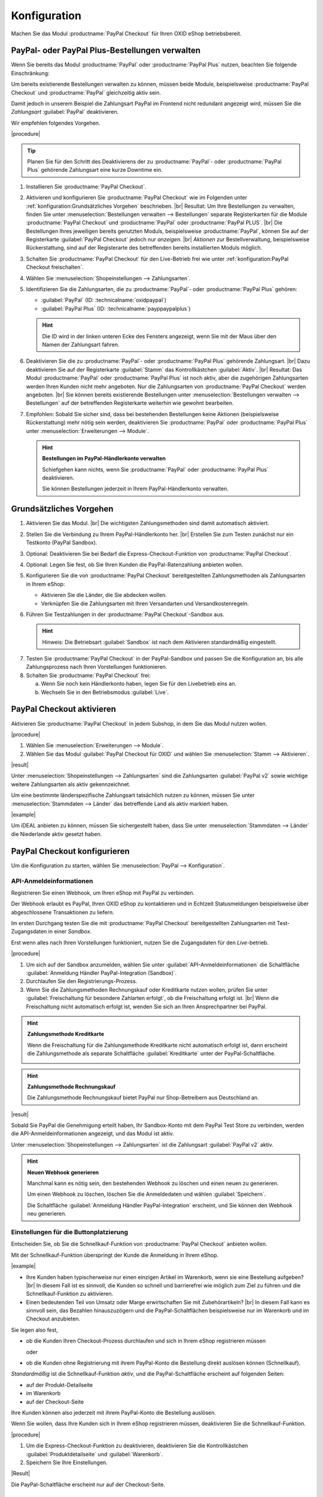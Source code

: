 Konfiguration
=============


Machen Sie das Modul :productname:`PayPal Checkout` für Ihren OXID eShop betriebsbereit.


PayPal- oder PayPal Plus-Bestellungen verwalten
-----------------------------------------------

Wenn Sie bereits das Modul :productname:`PayPal` oder :productname:`PayPal Plus` nutzen, beachten Sie folgende Einschränkung:

Um bereits existierende Bestellungen verwalten zu können, müssen beide Module, beispielsweise :productname:`PayPal Checkout` und :productname:`PayPal` gleichzeitig aktiv sein.

Damit jedoch in unserem Beispiel die Zahlungsart PayPal im Frontend nicht redundant angezeigt wird, müssen Sie die :emphasis:`Zahlungsart` :guilabel:`PayPal` deaktivieren.

Wir empfehlen folgendes Vorgehen.

|procedure|

.. tip::

   Planen Sie für den Schritt des Deaktivierens der zu :productname:`PayPal`- oder :productname:`PayPal Plus` gehörende Zahlungsart eine kurze Downtime ein.

1. Installieren Sie :productname:`PayPal Checkout`.
#. Aktivieren und konfigurieren Sie :productname:`PayPal Checkout` wie im Folgenden unter :ref:`konfiguration:Grundsätzliches Vorgehen` beschrieben.
   |br|
   Resultat: Um Ihre Bestellungen zu verwalten, finden Sie unter :menuselection:`Bestellungen verwalten --> Bestellungen` separate Registerkarten für die Module :productname:`PayPal Checkout` und :productname:`PayPal` oder :productname:`PayPal PLUS`.
   |br|
   Die Bestellungen Ihres jeweiligen bereits genutzten Moduls, beispielsweise :productname:`PayPal`, können Sie auf der Registerkarte :guilabel:`PayPal Checkout` jedoch nur :emphasis:`anzeigen`.
   |br|
   :emphasis:`Aktionen` zur Bestellverwaltung, beispielsweise Rückerstattung, sind auf der Registerarte des betreffenden bereits installierten Moduls möglich.
#. Schalten Sie :productname:`PayPal Checkout` für den Live-Betrieb frei wie unter :ref:`konfiguration:PayPal Checkout freischalten`.
#. Wählen Sie :menuselection:`Shopeinstellungen --> Zahlungsarten`.
#. Identifizieren Sie die Zahlungsarten, die zu :productname:`PayPal`- oder :productname:`PayPal Plus` gehören:

   * :guilabel:`PayPal` (ID: :technicalname:`oxidpaypal`)
   * :guilabel:`PayPal Plus` (ID: :technicalname:`payppaypalplus`)

   .. hint::

      Die ID wird in der linken unteren Ecke des Fensters angezeigt, wenn Sie mit der Maus über den Namen der Zahlungsart fahren.

#. Deaktivieren Sie die zu :productname:`PayPal`- oder :productname:`PayPal Plus` gehörende Zahlungsart.
   |br|
   Dazu deaktivieren Sie auf der Registerkarte :guilabel:`Stamm` das Kontrollkästchen :guilabel:`Aktiv`.
   |br|
   Resultat: Das Modul :productname:`PayPal` oder :productname:`PayPal Plus` ist noch aktiv, aber die zugehörigen Zahlungsarten werden Ihren Kunden nicht mehr angeboten. Nur die Zahlungsarten von :productname:`PayPal Checkout` werden angeboten.
   |br|
   Sie können bereits existierende Bestellungen unter :menuselection:`Bestellungen verwalten --> Bestellungen` auf der betreffenden Registerkarte weiterhin wie gewohnt bearbeiten.
#. Empfohlen: Sobald Sie sicher sind, dass bei bestehenden Bestellungen keine Aktionen (beispielsweise Rückerstattung) mehr nötig sein werden, deaktivieren Sie :productname:`PayPal` oder :productname:`PayPal Plus` unter :menuselection:`Erweiterungen --> Module`.

   .. hint::

      **Bestellungen im PayPal-Händlerkonto verwalten**

      Schiefgehen kann nichts, wenn Sie :productname:`PayPal` oder :productname:`PayPal Plus` deaktivieren.

      Sie können Bestellungen jederzeit in Ihrem PayPal-Händlerkonto verwalten.


Grundsätzliches Vorgehen
------------------------

1. Aktivieren Sie das Modul.
   |br|
   Die wichtigsten Zahlungsmethoden sind damit automatisch aktiviert.
#. Stellen Sie die Verbindung zu Ihrem PayPal-Händlerkonto her.
   |br|
   Erstellen Sie zum Testen zunächst nur ein Testkonto (PayPal Sandbox).
#. Optional: Deaktivieren Sie bei Bedarf die Express-Checkout-Funktion von :productname:`PayPal Checkout`.
#. Optional: Legen Sie fest, ob Sie Ihren Kunden die PayPal-Ratenzahlung anbieten wollen.
#. Konfigurieren Sie die von :productname:`PayPal Checkout` bereitgestellten Zahlungsmethoden als Zahlungsarten in Ihrem eShop:

   * Aktivieren Sie die Länder, die Sie abdecken wollen.
   * Verknüpfen Sie die Zahlungsarten mit Ihren Versandarten und Versandkostenregeln.

#. Führen Sie Testzahlungen in der :productname:`PayPal Checkout`-Sandbox aus.

   .. hint::

      Hinweis: Die Betriebsart :guilabel:`Sandbox` ist nach dem Aktivieren standardmäßig eingestellt.

.. todo: #tbd: Verifizieren: Die Betriebsart :guilabel:`Sandbox` ist nach dem Aktivieren standardmäßig eingestellt.

7. Testen Sie :productname:`PayPal Checkout` in der PayPal-Sandbox und passen Sie die Konfiguration an, bis alle Zahlungsprozess nach Ihren Vorstellungen funktionieren.
#. Schalten Sie :productname:`PayPal Checkout` frei:

   a. Wenn Sie noch kein Händlerkonto haben, legen Sie für den Livebetrieb eins an.
   b. Wechseln Sie in den Betriebsmodus :guilabel:`Live`.


PayPal Checkout aktivieren
--------------------------

Aktivieren Sie :productname:`PayPal Checkout` in jedem Subshop, in dem Sie das Modul nutzen wollen.

|procedure|

1. Wählen Sie :menuselection:`Erweiterungen --> Module`. 
2. Wählen Sie das Modul :guilabel:`PayPal Checkout für OXID` und wählen Sie :menuselection:`Stamm --> Aktivieren`.


|result|

Unter :menuselection:`Shopeinstellungen --> Zahlungsarten` sind die Zahlungsarten :guilabel:`PayPal v2` sowie wichtige weitere Zahlungsarten als aktiv gekennzeichnet.

Um eine bestimmte länderspezifische Zahlungsart tatsächlich nutzen zu können, müssen Sie unter :menuselection:`Stammdaten --> Länder` das betreffende Land als aktiv markiert haben.

|example|

Um iDEAL anbieten zu können, müssen Sie sichergestellt haben, dass Sie unter :menuselection:`Stammdaten --> Länder` die Niederlande aktiv gesetzt haben.




.. todo: #Bild ergänzen;
   .. image:: media/screenshots/oxdajr01.png
       :alt: PayPal, Moduleinstellungen
       :class: with-shadow
       :height: 344
       :width: 650


PayPal Checkout konfigurieren
-----------------------------

Um die Konfiguration zu starten, wählen Sie :menuselection:`PayPal --> Konfiguration`. 



API-Anmeldeinformationen
^^^^^^^^^^^^^^^^^^^^^^^^

Registrieren Sie einen Webhook, um Ihren eShop mit PayPal zu verbinden.

Der Webhook erlaubt es PayPal, Ihren OXID eShop zu kontaktieren und in Echtzeit Statusmeldungen beispielsweise über abgeschlossene Transaktionen zu liefern.

Im ersten Durchgang testen Sie die mit :productname:`PayPal Checkout` bereitgestellten Zahlungsarten mit Test-Zugangsdaten in einer *Sandbox*.

Erst wenn alles nach Ihren Vorstellungen funktioniert, nutzen Sie die Zugangsdaten für den *Live*-betrieb.


|procedure|


1. Um sich auf der Sandbox anzumelden, wählen Sie unter :guilabel:`API-Anmeldeinformationen` die Schaltfläche :guilabel:`Anmeldung Händler PayPal-Integration (Sandbox)`.
#. Durchlaufen Sie den Registrierungs-Prozess.
#. Wenn Sie die Zahlungsmethoden Rechnungskauf oder Kreditkarte nutzen wollen, prüfen Sie unter :guilabel:`Freischaltung für besondere Zahlarten erfolgt`, ob die Freischaltung erfolgt ist.
   |br|
   Wenn die Freischaltung nicht automatisch erfolgt ist, wenden Sie sich an Ihren Ansprechpartner bei PayPal.

.. todo: #ML: :guilabel:`Kreditkarte` bei Ablehnung

.. hint::

   **Zahlungsmethode Kreditkarte**

   Wenn die Freischaltung für die Zahlungsmethode Kreditkarte nicht automatisch erfolgt ist, dann erscheint die Zahlungsmethode als separate Schaltfläche :guilabel:`Kreditkarte` unter der PayPal-Schaltfläche.

   .. image:: media/screenshots/oxdajr02.png
       :alt: Zahlungsmethode Kreditkarte
       :class: no-shadow


.. hint::

   **Zahlungsmethode Rechnungskauf**

   Die Zahlungsmethode Rechnungskauf bietet PayPal nur Shop-Betreibern aus Deutschland an.


|result|

Sobald Sie PayPal die Genehmigung erteilt haben, Ihr Sandbox-Konto mit dem
PayPal Test Store zu verbinden, werden die API-Anmeldeinformationen angezeigt, und das
Modul ist aktiv.

Unter :menuselection:`Shopeinstellungen --> Zahlungsarten` ist die Zahlungsart :guilabel:`PayPal v2` aktiv.

.. todo: Bild ergänzen;

.. hint::

   **Neuen Webhook generieren**

   Manchmal kann es nötig sein, den bestehenden Webhook zu löschen und einen neuen zu generieren.

   Um einen Webhook zu löschen, löschen Sie die Anmeldedaten und wählen :guilabel:`Speichern`.

   Die Schaltfläche :guilabel:`Anmeldung Händler PayPal-Integration` erscheint, und Sie können den Webhook neu generieren.




Einstellungen für die Buttonplatzierung
^^^^^^^^^^^^^^^^^^^^^^^^^^^^^^^^^^^^^^^

Entscheiden Sie, ob Sie die Schnellkauf-Funktion von :productname:`PayPal Checkout` anbieten wollen.

Mit der Schnellkauf-Funktion überspringt der Kunde die Anmeldung in Ihrem eShop.

|example|

* Ihre Kunden haben typischerweise nur einen einzigen Artikel im Warenkorb, wenn sie eine Bestellung aufgeben?
  |br|
  In diesem Fall ist es sinnvoll, die Kunden so schnell und barrierefrei wie möglich zum Ziel zu führen und die Schnellkauf-Funktion zu aktivieren.
* Einen bedeutenden Teil von Umsatz oder Marge erwirtschaften Sie mit Zubehörartikeln?
  |br|
  In diesem Fall kann es sinnvoll sein, das Bezahlen hinauszuzögern und die PayPal-Schaltflächen beispielsweise nur im Warenkorb und im Checkout anzubieten.

Sie legen also fest,

* ob die Kunden Ihren Checkout-Prozess durchlaufen und sich in Ihrem eShop registrieren müssen

  oder

* ob die Kunden ohne Registrierung mit ihrem PayPal-Konto die Bestellung direkt auslösen können (Schnellkauf).

:emphasis:`Standardmäßig` ist die Schnellkauf-Funktion :emphasis:`aktiv`, und die PayPal-Schaltfläche erscheint auf folgenden Seiten:

* auf der Produkt-Detailseite
* im Warenkorb
* auf der Checkout-Seite

Ihre Kunden können also jederzeit mit ihrem PayPal-Konto die Bestellung auslösen.

Wenn Sie wollen, dass Ihre Kunden sich in Ihrem eShop registrieren müssen, deaktivieren Sie die Schnellkauf-Funktion.

|procedure|

1. Um die Express-Checkout-Funktion zu deaktivieren, deaktivieren Sie die Kontrollkästchen :guilabel:`Produktdetailseite` und :guilabel:`Warenkorb`.
2. Speichern Sie Ihre Einstellungen.

|Result|

Die PayPal-Schaltfläche erscheint nur auf der Checkout-Seite.

.. todo: #tbd Funktionsbeschreibung "Später bezahlen" (0301, 0'31'10)


Login mit PayPal
^^^^^^^^^^^^^^^^

Legen Sie fest, dass Kunden automatisch in Ihrem OXID eShop angemeldet sind,

* wenn die E-Mail-Adresse des PayPal-Kontos und des eShop-Kontos identisch sind

und

* sobald Ihr Kunde in seinem PayPal-Konto angemeldet ist

Vorteil: Sie gestalten den Anmeldeprozess für Ihre Kunden bequemer.

Ihre Kunden überspringen damit den Anmeldemechanismus. Ihre Kunden melden sich in Ihrem OXID eShop an, :emphasis:`ohne ihr Passwort eingeben zu müssen`.


Nachteile:

* Oft nutzen beispielsweise Ehepartner dasselbe PayPal-Konto.
  |br|
  Einer der Partner könnte dadurch die Bestellhistorie oder andere Kundendaten des Partner im OXID eShop einsehen.
  |br|
  Potenziell besteht also ein Datenschutz-Risiko.
* Müssen sich Ihre Kunden nicht in Ihrem eShop anmelden, gehen Ihnen Daten zur Bestellhistorie der Kunden verloren.
  |br|
  Solche Daten könnten Sie andernfalls für statistische Auswertungen zur gezielten Ansprache Ihrer Kunden nutzen.


Wenn Sie :guilabel:`Login mit PayPal` :emphasis:`nicht` aktivieren, passiert Folgendes:

* Wenn die PayPal-E-Mail-Adresse des Kunden :emphasis:`bekannt` ist, wird der PayPal-Bezahlvorgang unterbrochen, und der Kunde muss sich in Ihrem eShop anmelden.
  |br|
  Die PayPal-Session ist erstellt, und Ihr Kunde ist in Ihrem eShop angemeldet.
  |br|
  Die Identität des Kunden steht eindeutig fest, und die aktuelle Bestellung wird zur Bestellhistorie des Kunden hinzugefügt.
* Wenn die PayPal-E-Mail-Adresse des Kunden :emphasis:`nicht` bekannt ist, führt Ihr Kunde die Bestellung mit einem Gast-Konto aus.
  |br|
  Ihr Kunde landet mit den PayPal-Adressdaten auf der Checkout-Seite. Die Daten werden nur für die aktuelle Bestellung einmalig gespeichert, es wird kein Kundenkonto im eShop angelegt.

.. todo: #tbd: Funktionsbeschreibung: Aspekt Bestellhistorie hinzufügen

|procedure|

.. ATTENTION::

   Die Funktion :guilabel:`Login mit PayPal` ist standardmäßig **aktiviert**.

1. Prüfen Sie, was im schlimmsten Fall schiefgehen kann, wenn mehrere Benutzer dasselbe PayPal-Konto nutzen und in Ihrem eShop die Daten der anderen Benutzer einsehen können.
2. Es besteht kein ernstes Risiko darin, wenn Ihre Kunden sich in Ihrem eShop bequem automatisch mit ihren PayPal-Konten anmelden?
   |br|
   Dann lassen Sie das Kontrollkästchen :guilabel:`Im Shop beim Kauf automatisch einloggen` aktiviert.
   |br|
   Andernfalls deaktivieren Sie das Kontrollkästchen.
3. Speichern Sie Ihre Einstellungen.


Banner-Einstellungen übernehmen
^^^^^^^^^^^^^^^^^^^^^^^^^^^^^^^

Optional: Wenn Sie bereits das Modul :productname:`PayPal` nutzen, übernehmen Sie bequem die Bannereinstellungen für :productname:`PayPal Checkout`.

Alternativ: Legen Sie die Bannereinstellungen manuell fest wie beschrieben unter :ref:`konfiguration:Banner-Einstellungen festlegen`.

|prerequisites|

:productname:`PayPal` ist installiert.

.. todo: #ML oder auch aktiviert?

|procedure|

1. Um die bestehende Einstellungen für die PayPal-Bannerwerbung zu übernehmen, wählen Sie die Schaltfläche :guilabel:`Einstellungen` aus dem klassischen PayPal-Modul übernehmen`.
   |br|
   Die Schaltfläche erscheint nur, wenn das Modul :productname:`PayPal` installiert ist.
#. Speichern Sie Ihre Einstellungen.



Banner-Einstellungen festlegen
^^^^^^^^^^^^^^^^^^^^^^^^^^^^^^

Legen Sie fest, ob Sie mit Bannern für die PayPal-Ratenzahlung werben wollen.

Wenn Sie die Vorteile des Werbens für die PayPal-Ratenzahlung nutzen wollen, legen Sie fest, wo die Banner erscheinen sollen, beispielsweise auf der Startseite, auf der Detailseite von Artikeln, auf den Kategorieseiten, in den Suchergebnissen und/oder im Bestellprozess.

.. attention::

   **Datenschutz**

   Um die Banner erscheinen zu lassen, ist eine permanente Kommunikation mit den Servern von PayPal nötig.

   Dazu werden bei jedem Seitenaufruf Skripte gestartet, die das Nutzerverhalten beobachten und die die für den PayPal-Bezahlprozess nötigen Informationen sammeln und an PayPal übermitteln.

   Diese Kommunikation kann unerwünscht sein, beispielsweise aus Gründen

      * des Datenschutzes
      * der Performance

   Stellen Sie in diesem Fall sicher, dass die Funktion deaktiviert ist.

   Standardmäßig ist die Funktion eingeschaltet.

.. todo: #tbd: Screenshot ergänzen -- Funktionsbeschreibung 0301,


|procedure|

1. Um das Ausführen von Skripten für die PayPal-Bannerwerbung auszuschalten, deaktivieren Sie das Kontrollkästchen :guilabel:`Ratenzahlung-Banner aktivieren`.
   |br|
   Wenn Sie das Kontrollkästchen nicht markieren, dann werden die Skripte nicht ausgeführt.
#. Wenn Sie das Ausführen von Skripten für die PayPal-Bannerwerbung :emphasis:`zulassen`, legen Sie fest, auf welchen Seiten das Banner erscheinen soll.
   |br|
   Markieren Sie dazu das entsprechende Kontrollkästchen.
#. Wenn Sie ein individuelles Theme oder ein angepasstes OXID-Theme verwenden, tun Sie Folgendes:

   a. Identifizieren Sie den CSS-Selektor der Seite, hinter dem Sie den Banner platzieren wollen.
   b. Geben Sie den CSS-Selektor in entsprechende Eingabefeld ein.
#. Legen Sie unter :guilabel:`Farbe des Ratenzahlung-Banners auswählen` die gewünschte Farbe des Banners fest.
#. Speichern Sie Ihre Einstellungen.


PayPal Checkout testen
----------------------

Konfigurieren Sie :productname:`PayPal Checkout` nach Ihren Wünschen und testen Sie das Ergebnis.

|procedure|


1. Stellen Sie sicher, dass unter :menuselection:`Stammdaten --> Länder` die Märkte aktiv sind, die Sie abdecken wollen.
#. Tun Sie unter :menuselection:`Shopeinstellungen --> Zahlungsarten` Folgendes:

   a. Ordnen Sie den gewünschten :productname:`PayPal Checkout`-Zahlungsarten (beispielsweise :guilabel:`iDEAL (über PayPal)` jeweils mindestens eine Benutzergruppen zu.
   b. Stellen Sie sicher, dass Sie für die :productname:`PayPal Checkout`-Zahlungsarten auf der Registerkarte :guilabel:`Stamm` den jeweils gewünschten minimalen und maximalen Einkaufswert festgelegt haben.
      |br|
      Beispiel: Der maximale Einkaufswert für die Zahlungsart :guilabel:`PayPal v2` ist standardmäßig auf 10.000 € begrenzt. Der Mindest-Einkaufswert ist 10 €.
#. Tun Sie unter :menuselection:`Shopeinstellungen --> Versandarten` Folgendes:

   a. Weisen Sie die gewünschten :productname:`PayPal Checkout`-Zahlungsarten den jeweiligen Versandarten zu.
   b. Stellen Sie sicher, dass mindestens eine Versandart für die Bezahlung mit der Zahlungsart :guilabel:`PayPal` angelegt ist.
      |br|
      Typischerweise ist das die Standard-Zahlungsart.

.. todo: #tbd: prüfen: Weitere Informationen finden Sie unter `Zahlungsarten <https://docs.oxid-esales.com/eshop/de/6.0/einrichtung/zahlungsarten/zahlungsarten.html>`_ der Anwenderdokumentation des OXID eShop. Ändern Sie ggf. den Einkaufswert (€) in 0 bis 99999.


PayPal Checkout freischalten
----------------------------

Schalten Sie :productname:`PayPal Checkout` nach dem Testen frei.

|prerequisites|

Sie haben die gewünschten Zahlungsarten konfiguriert und mit Testzahlungen in der PayPal-Sandbox erfolgreich getestet.

|procedure|

1. Wählen Sie unter :guilabel:`API-Anmeldeinformationen` den Betriebsmodus :guilabel:`Live`.
#. Wählen Sie die Schaltfläche :guilabel:`Anmeldung Händler PayPal-Integration (Live)`.
   |br|
   Sie gelangen in ein Dialogfenster zum Anmelden bei PayPal.
#. Melden Sie sich mit Ihrem bestehenden PayPal-Händlerkonto an. Wenn Sie noch keine Zugangsdaten für den Live-Betrieb haben, legen Sie ein PayPal-Händlerkonto neu an.
#. Speichern Sie Ihre Einstellungen.
#. Wenn Sie :productname:`PayPal` oder :productname:`PayPal Plus` nutzen, folgen Sie den Empfehlungen unter :ref:`konfiguration:PayPal- oder PayPal Plus-Bestellungen verwalten`.

|result|

Die PayPal API-Anmeldeinformationen werden eingefügt.

Das Modul :productname:`PayPal Checkout` ist aktiv und steht für Bestellungen Ihrer Kunden bereit.



.. Intern: oxdajr, Status:
